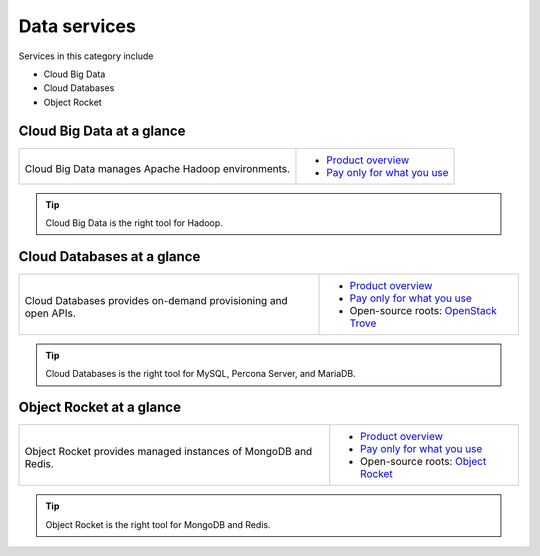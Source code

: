 .. _tour-data-services:

-------------
Data services
-------------
Services in this category include

* Cloud Big Data 
* Cloud Databases
* Object Rocket 

Cloud Big Data at a glance
~~~~~~~~~~~~~~~~~~~~~~~~~~
+--------------------------------------------+---------------------------------------------+
|                                            |                                             |
| .. image::                                 | * `Product overview                         |
|    /_images/logo-cloudbigdata-50x50.png    |   <http://www.rackspace.com/cloud/          |
|    :alt: Cloud Big Data manages Apache     |   big-data>`__                              |
|          Hadoop environments.              | * `Pay only for what you use                |
|    :align: center                          |   <http://www.rackspace.com/cloud/          |
|                                            |   public-pricing>`__                        |
| Cloud Big Data manages Apache              |                                             |
| Hadoop environments.                       |                                             |
+--------------------------------------------+---------------------------------------------+

.. TIP::
   Cloud Big Data is the right tool for 
   Hadoop.

Cloud Databases at a glance
~~~~~~~~~~~~~~~~~~~~~~~~~~~
+--------------------------------------------+------------------------------------------------+
|                                            |                                                |
| .. image::                                 | * `Product overview                            |
|    /_images/logo-clouddatabases-50x50.png  |   <http://www.rackspace.com/cloud/             |
|    :alt: Cloud Databases provides          |   big-data>`__                                 |
|          on-demand provisioning and        | * `Pay only for what you use                   |
|          open APIs.                        |   <http://www.rackspace.com/cloud/             |
|    :align: center                          |   public-pricing>`__                           |
|                                            | * Open-source roots:                           |
| Cloud Databases provides on-demand         |   `OpenStack Trove <http://docs.openstack.org/ |
| provisioning and open APIs.                |   developer/trove/>`__                         |
+--------------------------------------------+------------------------------------------------+ 

.. TIP::
   Cloud Databases is the right tool for 
   MySQL, Percona Server, and MariaDB.

Object Rocket at a glance
~~~~~~~~~~~~~~~~~~~~~~~~~
+--------------------------------------------+------------------------------------------------+
|                                            |                                                |
| .. image::                                 | * `Product overview                            |
|    /_images/logo-objectrocket-50x50.png    |   <https://objectrocket.com/features>`__       |
|    :alt: Cloud Databases provides          | * `Pay only for what you use                   |
|          on-demand provisioning and        |   <https://objectrocket.com/pricing>`__        |
|          open APIs.                        | * Open-source roots:                           |
|    :align: center                          |   `Object Rocket                               |
|                                            |   <https://objectrocket.com/>`__               |
| Object Rocket provides                     |                                                |
| managed instances of MongoDB and Redis.    |                                                |
+--------------------------------------------+------------------------------------------------+ 

.. TIP::
   Object Rocket is the right tool for 
   MongoDB and Redis.

